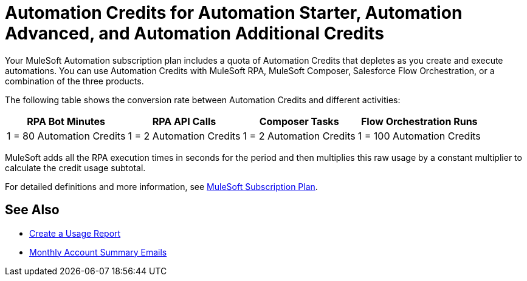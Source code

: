 = Automation Credits for Automation Starter, Automation Advanced, and Automation Additional Credits

Your MuleSoft Automation subscription plan includes a quota of Automation Credits that depletes as you create and execute automations. You can use Automation Credits with MuleSoft RPA, MuleSoft Composer, Salesforce Flow Orchestration, or a combination of the three products. 

The following table shows the conversion rate between Automation Credits and different activities:

[%header%autowidth.spread,cols=".^a,.^a,.^a,.^a]
|===
| RPA Bot Minutes | RPA API Calls | Composer Tasks | Flow Orchestration Runs
| 1 = 80 Automation Credits | 1 = 2 Automation Credits | 1 = 2 Automation Credits | 1 = 100 Automation Credits
|===

MuleSoft adds all the RPA execution times in seconds for the period and then multiplies this raw usage by a constant multiplier to calculate the credit usage subtotal.

For detailed definitions and more information, see https://www.mulesoft.com/misc/assets/Limited-Release-Features-Entitlements-New-Packaging.pdf[MuleSoft Subscription Plan].

== See Also 

* xref:ms-automation-usage-types#usage-report[Create a Usage Report]
* xref:ms-automation-usage-types#monthly-summary-mails[Monthly Account Summary Emails]